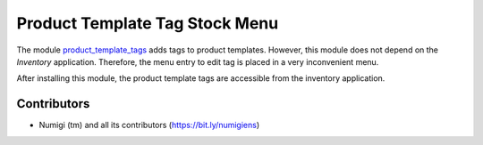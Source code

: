 Product Template Tag Stock Menu
===============================
The module `product_template_tags <https://github.com/OCA/product-attribute/tree/11.0/product_template_tags>`_
adds tags to product templates. However, this module does not depend on the `Inventory` application.
Therefore, the menu entry to edit tag is placed in a very inconvenient menu.

.. image:: static/description/product_tag_menu_before.png

After installing this module, the product template tags are accessible from the inventory application.

.. image:: static/description/product_tag_menu_after.png

Contributors
------------
* Numigi (tm) and all its contributors (https://bit.ly/numigiens)
